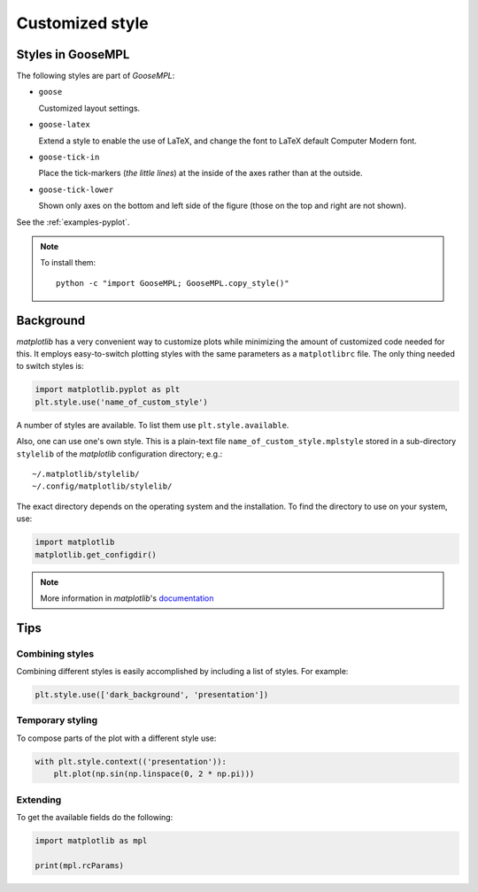 
****************
Customized style
****************

Styles in GooseMPL
==================

The following styles are part of *GooseMPL*:

*   ``goose``

    Customized layout settings.

*   ``goose-latex``

    Extend a style to enable the use of LaTeX,
    and change the font to LaTeX default Computer Modern font.

*   ``goose-tick-in``

    Place the tick-markers (*the little lines*)
    at the inside of the axes rather than at the outside.

*   ``goose-tick-lower``

    Shown only axes on the bottom and left side of the figure
    (those on the top and right are not shown).

See the :ref:`examples-pyplot`.

.. note::

    To install them::

        python -c "import GooseMPL; GooseMPL.copy_style()"

Background
==========

*matplotlib* has a very convenient way to customize plots while minimizing
the amount of customized code needed for this.
It employs easy-to-switch plotting styles with the same parameters as a ``matplotlibrc`` file.
The only thing needed to switch styles is:

.. code-block:: python

    import matplotlib.pyplot as plt
    plt.style.use('name_of_custom_style')

A number of styles are available. To list them use ``plt.style.available``.

Also, one can use one's own style.
This is a plain-text file ``name_of_custom_style.mplstyle`` stored in a
sub-directory ``stylelib`` of the *matplotlib* configuration directory; e.g.::

    ~/.matplotlib/stylelib/
    ~/.config/matplotlib/stylelib/

The exact directory depends on the operating system and the installation.
To find the directory to use on your system, use:

.. code-block:: python

    import matplotlib
    matplotlib.get_configdir()

.. note::

    More information in *matplotlib*'s
    `documentation <http://matplotlib.org/users/customizing.html>`__

Tips
====

Combining styles
----------------

Combining different styles is easily accomplished by including a list of styles. For example:

.. code-block:: python

    plt.style.use(['dark_background', 'presentation'])

Temporary styling
-----------------

To compose parts of the plot with a different style use:

.. code-block:: python

    with plt.style.context(('presentation')):
        plt.plot(np.sin(np.linspace(0, 2 * np.pi)))

Extending
---------

To get the available fields do the following:

.. code-block:: python

    import matplotlib as mpl

    print(mpl.rcParams)
